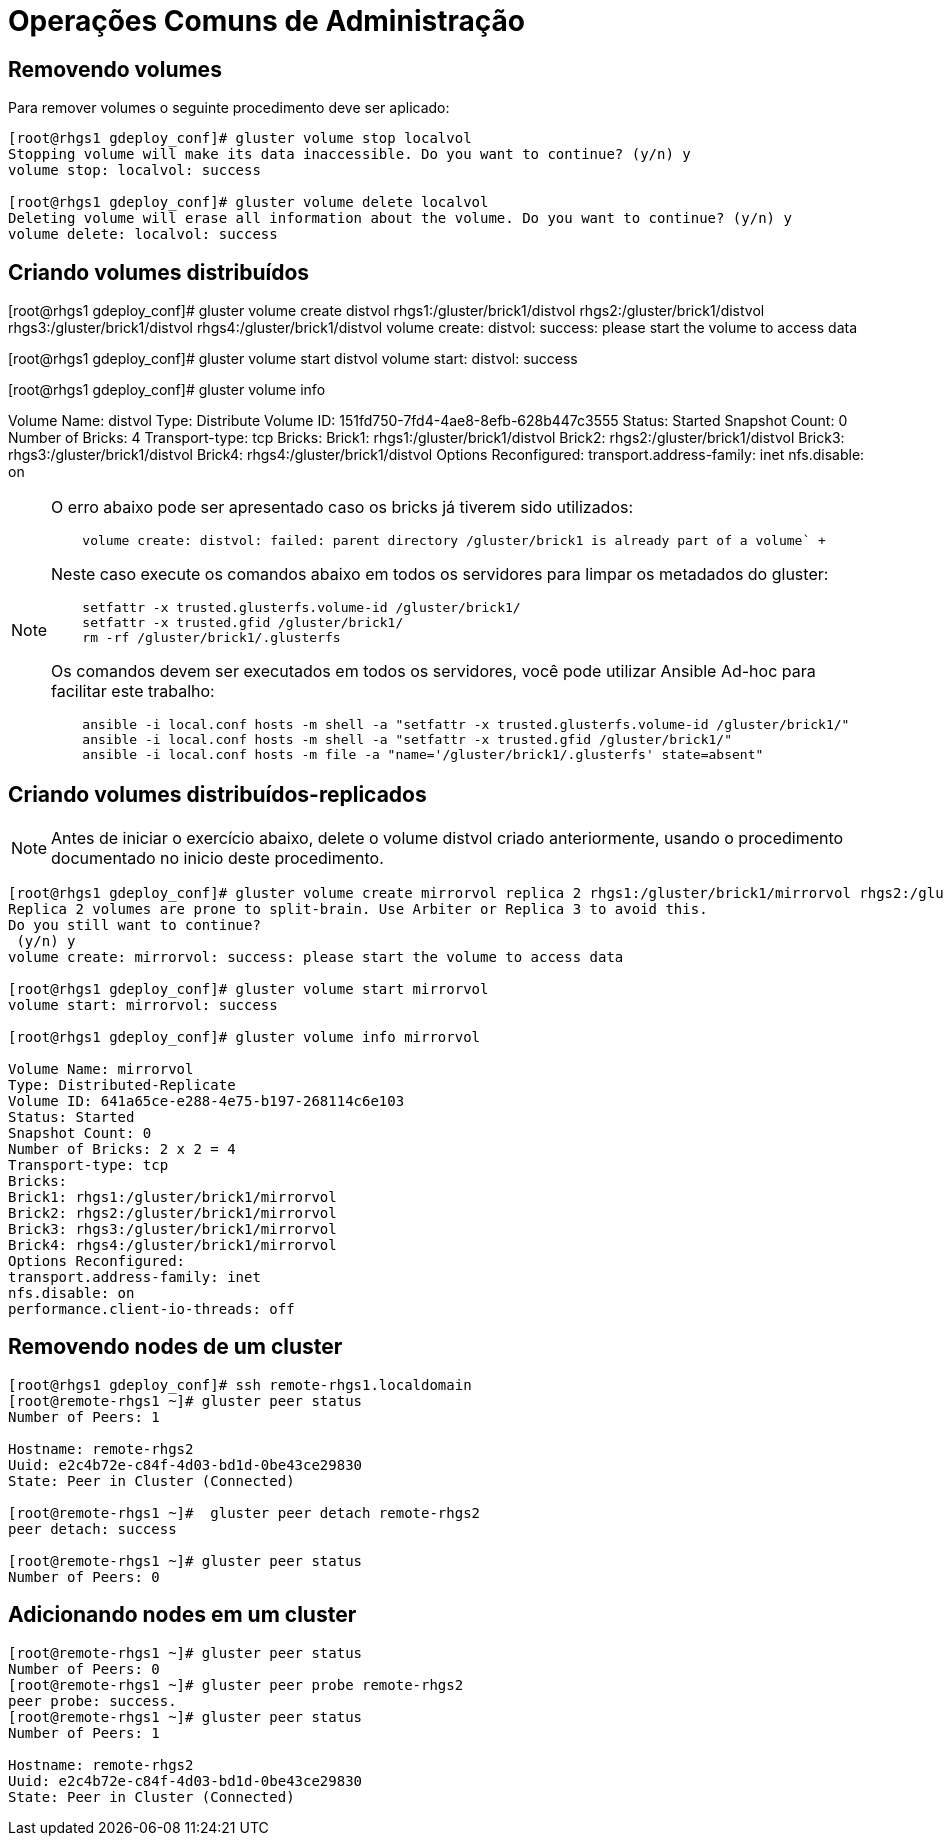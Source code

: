 = Operações Comuns de Administração

== Removendo volumes

Para remover volumes o seguinte procedimento deve ser aplicado:

----
[root@rhgs1 gdeploy_conf]# gluster volume stop localvol
Stopping volume will make its data inaccessible. Do you want to continue? (y/n) y
volume stop: localvol: success

[root@rhgs1 gdeploy_conf]# gluster volume delete localvol
Deleting volume will erase all information about the volume. Do you want to continue? (y/n) y
volume delete: localvol: success
----

== Criando volumes distribuídos

[root@rhgs1 gdeploy_conf]# gluster volume create distvol rhgs1:/gluster/brick1/distvol rhgs2:/gluster/brick1/distvol rhgs3:/gluster/brick1/distvol rhgs4:/gluster/brick1/distvol
volume create: distvol: success: please start the volume to access data

[root@rhgs1 gdeploy_conf]# gluster volume start distvol
volume start: distvol: success

[root@rhgs1 gdeploy_conf]# gluster volume info
 
Volume Name: distvol
Type: Distribute
Volume ID: 151fd750-7fd4-4ae8-8efb-628b447c3555
Status: Started
Snapshot Count: 0
Number of Bricks: 4
Transport-type: tcp
Bricks:
Brick1: rhgs1:/gluster/brick1/distvol
Brick2: rhgs2:/gluster/brick1/distvol
Brick3: rhgs3:/gluster/brick1/distvol
Brick4: rhgs4:/gluster/brick1/distvol
Options Reconfigured:
transport.address-family: inet
nfs.disable: on


[NOTE]
====
O erro abaixo pode ser apresentado caso os bricks já tiverem sido utilizados: +
----
    volume create: distvol: failed: parent directory /gluster/brick1 is already part of a volume` +
----

Neste caso execute os comandos abaixo em todos os servidores para limpar os metadados do gluster: +
----
    setfattr -x trusted.glusterfs.volume-id /gluster/brick1/
    setfattr -x trusted.gfid /gluster/brick1/
    rm -rf /gluster/brick1/.glusterfs
----

Os comandos devem ser executados em todos os servidores, você pode utilizar Ansible Ad-hoc para facilitar este trabalho:
----
    ansible -i local.conf hosts -m shell -a "setfattr -x trusted.glusterfs.volume-id /gluster/brick1/"
    ansible -i local.conf hosts -m shell -a "setfattr -x trusted.gfid /gluster/brick1/"
    ansible -i local.conf hosts -m file -a "name='/gluster/brick1/.glusterfs' state=absent"
----
====

== Criando volumes distribuídos-replicados

[NOTE]
====
Antes de iniciar o exercício abaixo, delete o volume distvol criado anteriormente, usando o procedimento documentado no inicio deste procedimento.
====

----
[root@rhgs1 gdeploy_conf]# gluster volume create mirrorvol replica 2 rhgs1:/gluster/brick1/mirrorvol rhgs2:/gluster/brick1/mirrorvol rhgs3:/gluster/brick1/mirrorvol rhgs4:/gluster/brick1/mirrorvol
Replica 2 volumes are prone to split-brain. Use Arbiter or Replica 3 to avoid this.
Do you still want to continue?
 (y/n) y
volume create: mirrorvol: success: please start the volume to access data

[root@rhgs1 gdeploy_conf]# gluster volume start mirrorvol
volume start: mirrorvol: success

[root@rhgs1 gdeploy_conf]# gluster volume info mirrorvol
 
Volume Name: mirrorvol
Type: Distributed-Replicate
Volume ID: 641a65ce-e288-4e75-b197-268114c6e103
Status: Started
Snapshot Count: 0
Number of Bricks: 2 x 2 = 4
Transport-type: tcp
Bricks:
Brick1: rhgs1:/gluster/brick1/mirrorvol
Brick2: rhgs2:/gluster/brick1/mirrorvol
Brick3: rhgs3:/gluster/brick1/mirrorvol
Brick4: rhgs4:/gluster/brick1/mirrorvol
Options Reconfigured:
transport.address-family: inet
nfs.disable: on
performance.client-io-threads: off
----

== Removendo nodes de um cluster

----
[root@rhgs1 gdeploy_conf]# ssh remote-rhgs1.localdomain
[root@remote-rhgs1 ~]# gluster peer status
Number of Peers: 1

Hostname: remote-rhgs2
Uuid: e2c4b72e-c84f-4d03-bd1d-0be43ce29830
State: Peer in Cluster (Connected)

[root@remote-rhgs1 ~]#  gluster peer detach remote-rhgs2
peer detach: success

[root@remote-rhgs1 ~]# gluster peer status
Number of Peers: 0
----

== Adicionando nodes em um cluster

----
[root@remote-rhgs1 ~]# gluster peer status
Number of Peers: 0
[root@remote-rhgs1 ~]# gluster peer probe remote-rhgs2
peer probe: success. 
[root@remote-rhgs1 ~]# gluster peer status
Number of Peers: 1

Hostname: remote-rhgs2
Uuid: e2c4b72e-c84f-4d03-bd1d-0be43ce29830
State: Peer in Cluster (Connected)
----